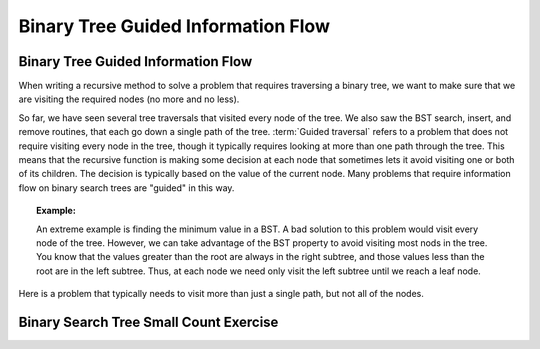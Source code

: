 .. This file is part of the OpenDSA eTextbook project. See
.. http://opendsa.org for more details.
.. Copyright (c) 2012-2020 by the OpenDSA Project Contributors, and
.. distributed under an MIT open source license.

.. avmetadata::
   :title: Binary Tree Guided Information Flow
   :author: Sally Hamouda; Cliff Shaffer
   :institution: Virginia Tech
   :satisfies: information flow in a binary tree
   :topic: Information Flow in a Binary
   :keyword: Binary Tree Traversal
   :naturallanguage: en
   :programminglanguage: Java
   :description: Discusses information flow in recursive functions. The particular example is implementing range queries in a BST.


Binary Tree Guided Information Flow
===================================

Binary Tree Guided Information Flow
-----------------------------------

When writing a recursive method to solve a problem that requires
traversing a binary tree, we want to make sure that we are visiting
the required nodes (no more and no less).

So far, we have seen several tree traversals that visited every node
of the tree.
We also saw the BST search, insert, and remove routines, that each go
down a single path of the tree.
:term:`Guided traversal` refers to a problem that does not require
visiting every node in the tree, though it typically requires looking
at more than one path through the tree.
This means that the recursive function is making some decision at each
node that sometimes lets it avoid visiting one or both of its
children.
The decision is typically based on the value of the current node.
Many problems that require information flow on binary search
trees are "guided" in this way.

.. topic:: Example:

   An extreme example is finding the minimum value in a BST.
   A bad solution to this problem would visit every node of the tree.
   However, we can take advantage of the BST property to
   avoid visiting most nods in the tree.
   You know that the values greater than the root are always in the right
   subtree, and those values less than the root are in the left subtree.
   Thus, at each node we need only visit the left subtree until we reach
   a leaf node.

Here is a problem that typically needs to visit more
than just a single path, but not all of the nodes.

.. inlineav:: IneffBinaryTreeRangeCON ss
   :long_name: Inefficient Binary Tree Traversal on Range Slide Show
   :links: 
   :scripts: AV/BTRecurTutor/IneffBinaryTreeRangeCON.js
   :output: show
   :keyword: Binary Tree Traversals; Recursive Tree Functions
   

Binary Search Tree Small Count Exercise
---------------------------------------

.. extrtoolembed:: 'Binary Search Tree Small Count Exercise'
   :workout_id: 64
